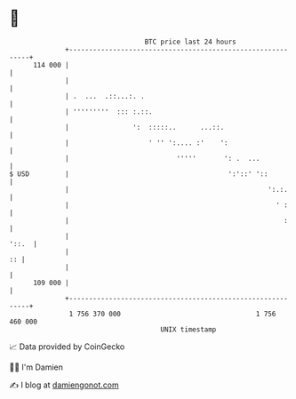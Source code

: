 * 👋

#+begin_example
                                     BTC price last 24 hours                    
                 +------------------------------------------------------------+ 
         114 000 |                                                            | 
                 |                                                            | 
                 | .  ...  .::...:. .                                         | 
                 | '''''''''  ::: :.::.                                       | 
                 |                ':  :::::..      ...::.                     | 
                 |                    ' '' ':.... :'    ':                    | 
                 |                           '''''       ': .  ...            | 
   $ USD         |                                        ':'::' '::          | 
                 |                                                  ':.:.     | 
                 |                                                    ' :     | 
                 |                                                      :     | 
                 |                                                      '::.  | 
                 |                                                         :: | 
                 |                                                            | 
         109 000 |                                                            | 
                 +------------------------------------------------------------+ 
                  1 756 370 000                                  1 756 460 000  
                                         UNIX timestamp                         
#+end_example
📈 Data provided by CoinGecko

🧑‍💻 I'm Damien

✍️ I blog at [[https://www.damiengonot.com][damiengonot.com]]
